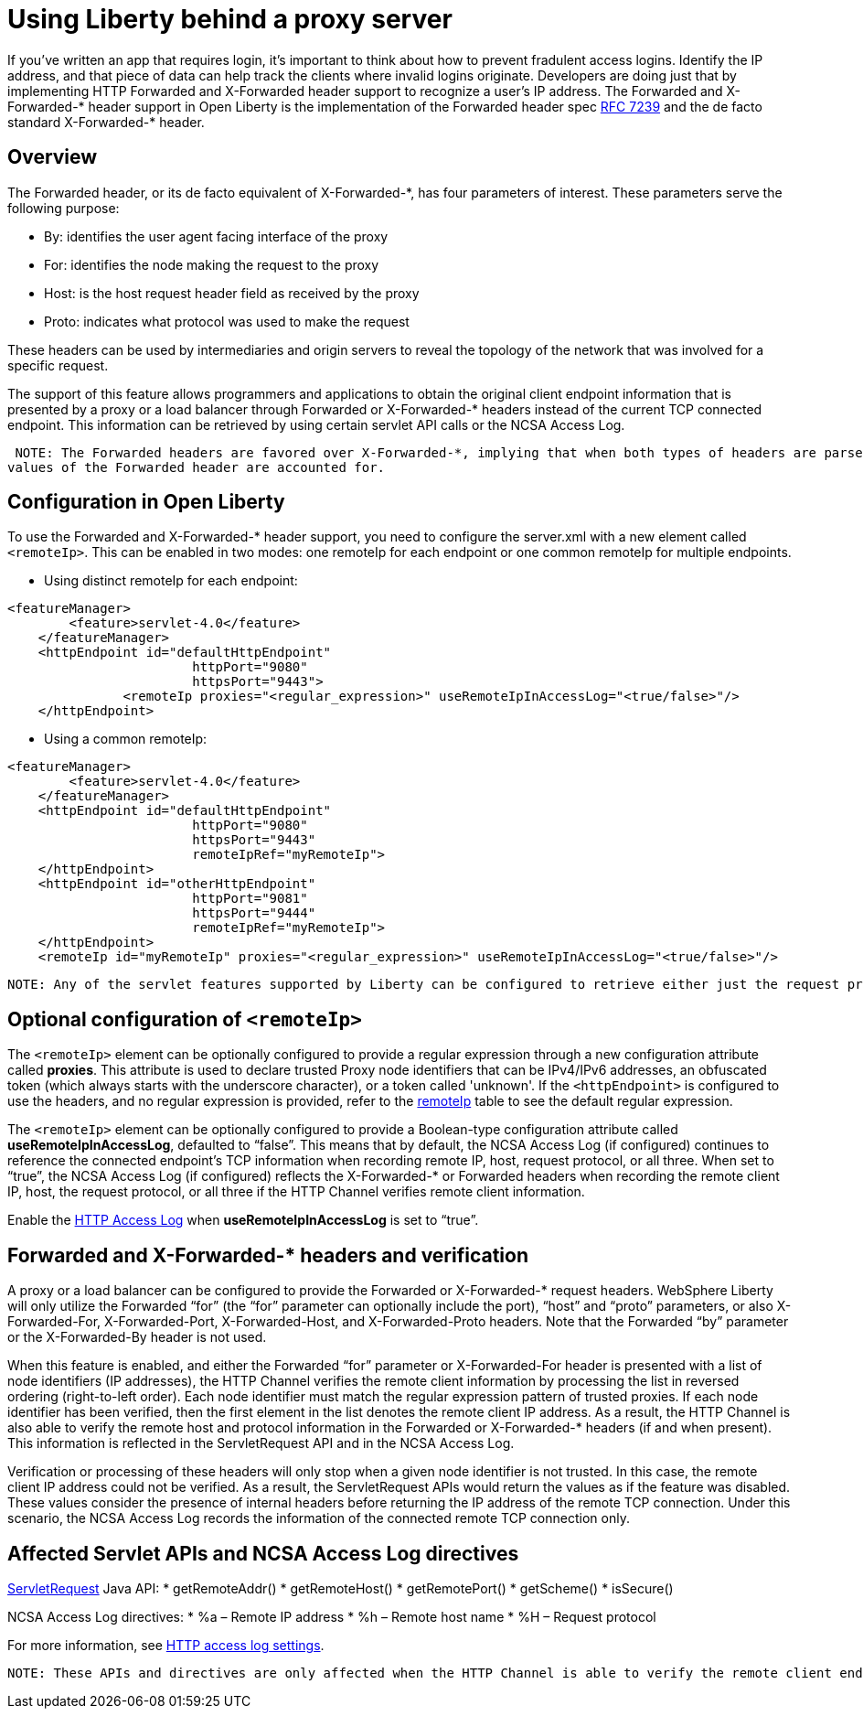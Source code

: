 
// Copyright (c) 2018 IBM Corporation and others.
// Licensed under Creative Commons Attribution-NoDerivatives
// 4.0 International (CC BY-ND 4.0)
//   https://creativecommons.org/licenses/by-nd/4.0/
//
// Contributors:
//     IBM Corporation
//
:page-layout: general-reference
:page-type: general
= Using Liberty behind a proxy server
// Choose a title that a developer would search for, given the subject of the article.
// Pithy single sentence description of the command. What is it, and why is it important?

// If relevant, more info.


If you've written an app that requires login, it's important to think about how to prevent fradulent access logins. Identify the IP address, and that piece of data can help track the clients where invalid logins originate. Developers are doing just that by implementing HTTP Forwarded and X-Forwarded header support to recognize a user's IP address. The Forwarded and X-Forwarded-* header support in Open Liberty is the implementation of the Forwarded header spec https://tools.ietf.org/html/rfc7239[RFC 7239] and the de facto standard X-Forwarded-* header.

== Overview

The Forwarded header, or its de facto equivalent of X-Forwarded-*, has four parameters of
interest. These parameters serve the following purpose:
[horizontal]
* By: identifies the user agent facing interface of the proxy
* For: identifies the node making the request to the proxy
* Host: is the host request header field as received by the proxy
* Proto: indicates what protocol was used to make the request

These headers can be used by intermediaries and origin servers to reveal the topology of the
network that was involved for a specific request.

The support of this feature allows programmers and applications to obtain the original client
endpoint information that is presented by a proxy or a load balancer through Forwarded or X-Forwarded-*
headers instead of the current TCP connected endpoint. This information can be retrieved by using
certain servlet API calls or the NCSA Access Log.

 NOTE: The Forwarded headers are favored over X-Forwarded-*, implying that when both types of headers are parsed by the HTTP Channel, only the
values of the Forwarded header are accounted for.

== Configuration in Open Liberty

To use the Forwarded and X-Forwarded-* header support, you need to configure the server.xml with a new element called ``<remoteIp>``.
This can be enabled in two modes: one remoteIp for each endpoint or one common remoteIp for multiple endpoints.

* Using distinct remoteIp for each endpoint:
----
<featureManager>
        <feature>servlet-4.0</feature>
    </featureManager>
    <httpEndpoint id="defaultHttpEndpoint"
                        httpPort="9080"
                        httpsPort="9443">
               <remoteIp proxies="<regular_expression>" useRemoteIpInAccessLog="<true/false>"/>
    </httpEndpoint>
----

* Using a common remoteIp:
----
<featureManager>
        <feature>servlet-4.0</feature>
    </featureManager>
    <httpEndpoint id="defaultHttpEndpoint"
                        httpPort="9080"
                        httpsPort="9443"
                        remoteIpRef="myRemoteIp">
    </httpEndpoint>
    <httpEndpoint id="otherHttpEndpoint"
                        httpPort="9081"
                        httpsPort="9444"
                        remoteIpRef="myRemoteIp">
    </httpEndpoint>
    <remoteIp id="myRemoteIp" proxies="<regular_expression>" useRemoteIpInAccessLog="<true/false>"/>
----

 NOTE: Any of the servlet features supported by Liberty can be configured to retrieve either just the request protocol or also remote client IP, and the host.

== Optional configuration of ``<remoteIp>``
The ``<remoteIp>`` element can be optionally configured to provide a regular expression through a new configuration attribute called *proxies*. This attribute is used to declare trusted Proxy node identifiers that can be IPv4/IPv6 addresses, an obfuscated token (which always starts with the underscore character), or a token called 'unknown'. If the ``<httpEndpoint>`` is configured to use the headers, and no regular expression is provided, refer to the https://www.ibm.com/support/knowledgecenter/en/SSEQTP_liberty/com.ibm.websphere.liberty.autogen.base.doc/ae/rwlp_config_httpEndpoint.html[remoteIp] table to see the default regular expression.

The ``<remoteIp>`` element can be optionally configured to provide a Boolean-type configuration attribute called *useRemoteIpInAccessLog*, defaulted to “false”. This means that by default, the NCSA Access Log (if configured) continues to reference the connected endpoint's TCP information when recording remote IP, host, request protocol, or all three. When set to “true”, the NCSA Access Log (if configured) reflects the X-Forwarded-* or Forwarded headers when recording the remote client IP, host, the request protocol, or all three if the HTTP Channel verifies remote client information.

Enable the https://www.ibm.com/support/knowledgecenter/en/SSEQTP_liberty/com.ibm.websphere.wlp.doc/ae/rwlp_http_accesslogs.html[HTTP Access Log] when *useRemoteIpInAccessLog* is set to “true”.

== Forwarded and X-Forwarded-* headers and verification

A proxy or a load balancer can be configured to provide the Forwarded or X-Forwarded-* request headers. WebSphere Liberty will only utilize the Forwarded “for” (the “for” parameter can optionally include the port), “host” and “proto” parameters, or also X-Forwarded-For, X-Forwarded-Port, X-Forwarded-Host, and X-Forwarded-Proto headers. Note that the Forwarded “by” parameter or the X-Forwarded-By header is not used.

When this feature is enabled, and either the Forwarded “for” parameter or X-Forwarded-For header is presented with a list of node identifiers (IP addresses), the HTTP Channel verifies the remote client information by processing the list in reversed ordering (right-to-left order). Each node identifier must match the regular expression pattern of trusted proxies. If each node identifier has been verified, then the first element in the list denotes the remote client IP address. As a result, the HTTP Channel is also able to verify the remote host and protocol information in the Forwarded or X-Forwarded-* headers (if and when present). This information is reflected in the ServletRequest API and in the NCSA Access Log.

Verification or processing of these headers will only stop when a given node identifier is not trusted. In this case, the remote client IP address could not be verified. As a result, the ServletRequest APIs would return the values as if the feature was disabled. These values consider the presence of internal headers before returning the IP address of the remote TCP connection. Under this scenario, the NCSA Access Log records the information of the connected remote TCP connection only.

== Affected Servlet APIs and NCSA Access Log directives

link:/docs/ref/javaee/8/#class=javax/servlet/ServletRequest.html&package=allclasses-frame.html[ServletRequest] Java API:
* getRemoteAddr()
* getRemoteHost()
* getRemotePort()
* getScheme()
* isSecure()

NCSA Access Log directives:
* %a – Remote IP address
* %h – Remote host name
* %H – Request protocol

For more information, see https://www.ibm.com/support/knowledgecenter/en/SSEQTP_liberty/com.ibm.websphere.wlp.doc/ae/rwlp_http_accesslogs.html[HTTP access log settings].

 NOTE: These APIs and directives are only affected when the HTTP Channel is able to verify the remote client endpoint information.
